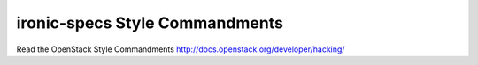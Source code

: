 ironic-specs Style Commandments
===============================================

Read the OpenStack Style Commandments http://docs.openstack.org/developer/hacking/